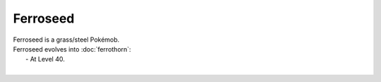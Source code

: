 .. ferroseed:

Ferroseed
----------

.. image:: ../../_images/pokemobs/gen_5/entity_icon/textures/ferroseed.png
    :alt: Ferroseed
.. image:: ../../_images/pokemobs/gen_5/entity_icon/textures/ferroseeds.png
    :alt: Ferroseed


| Ferroseed is a grass/steel Pokémob.
| Ferroseed evolves into :doc:`ferrothorn`:
|  -  At Level 40.
| 